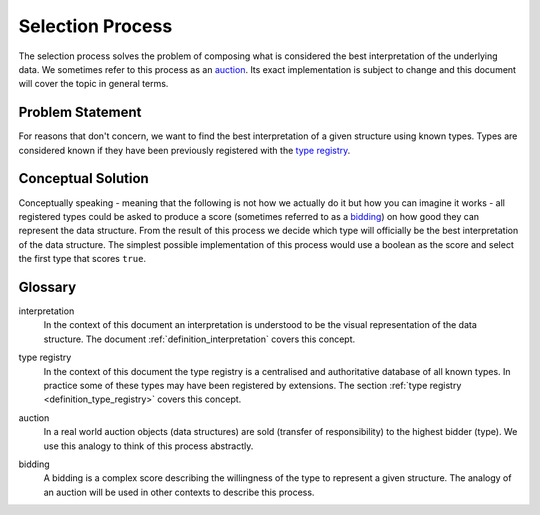 .. _definition_selection_process:

=================
Selection Process
=================

The selection process solves the problem of composing what is considered the best interpretation of the underlying data. We sometimes refer to this process as an auction_. Its exact implementation is subject to change and this document will cover the topic in general terms.

Problem Statement
"""""""""""""""""
For reasons that don't concern, we want to find the best interpretation of a given structure using known types. Types are considered known if they have been previously registered with the `type registry`_.

Conceptual Solution
"""""""""""""""""""
Conceptually speaking - meaning that the following is not how we actually do it but how you can imagine it works - all registered types could be asked to produce a score (sometimes referred to as a bidding_) on how good they can represent the data structure. From the result of this process we decide which type will officially be the best interpretation of the data structure. The simplest possible implementation of this process would use a boolean as the score and select the first type that scores ``true``.

Glossary
""""""""
interpretation
  In the context of this document an interpretation is understood to be the visual representation of the data structure. The document :ref:`definition_interpretation` covers this concept.

.. _type registry:

type registry
  In the context of this document the type registry is a centralised and authoritative database of all known types. In practice some of these types may have been registered by extensions. The section :ref:`type registry <definition_type_registry>` covers this concept.

.. _auction:

auction
  In a real world auction objects (data structures) are sold (transfer of responsibility) to the highest bidder (type). We use this analogy to think of this process abstractly.

.. _bidding:

bidding
  A bidding is a complex score describing the willingness of the type to represent a given structure. The analogy of an auction will be used in other contexts to describe this process.